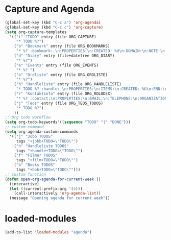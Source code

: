 #+STARTUP: content
* Capture and Agenda
#+begin_src emacs-lisp
  (global-set-key (kbd "C-c a") 'org-agenda)
  (global-set-key (kbd "C-c c") 'org-capture)
  (setq org-capture-templates
	'(("t" "TODO" entry (file ORG_CAPTURE)
	   "* TODO %?")
	  ("b" "Bookmark" entry (file ORG_BOOKMARKS)
	   "* %? :bookmark: \n:PROPERTIES:\n:CREATED: %U\n:DOMAIN:\n:NOTE:\n:END:\n")
	  ("d" "Diary" entry (file+datetree ORG_DIARY)
	   "* %?")
	  ("e" "Events" entry (file ORG_EVENTS)
	   "* %? ")
	  ("o" "Ordliste" entry (file ORG_ORDLISTE)
	   "* %?")
	  ("h" "Handleliste" entry (file ORG_HANDLELISTE)
	   "* TODO %? :handle: \n:PROPERTIES:\n:ITEMS:\n:CREATED: %U\n:END:\n")
	  ("r" "Kontaktinfo" entry (file ORG_ROLODEX)
	   "* %? :contact:\n:PROPERTIES:\n:EMAIL:\n:TELEPHONE:\n:ORGANIZATION:\n:NOTE:\n:END:\n")
	  ("j" "Teos" entry (file ORG_TEOS_TODOS)
	   "* TODO %?")
	  ))
  ;; Org todo workflow
  (setq org-todo-keywords'((sequence "TODO" "|" "DONE")))
  ;; custom command
  (setq org-agenda-custom-commands
	'(("j" "Jobb TODOS"
	   tags "+jobb+TODO=\"TODO\"")
	  ("h" "Handleliste TODOS"
	   tags "+handle+TODO=\"TODO\"")
	  ("f" "Filmer TODOS"
	   tags "+film+TODO=\"TODO\"")
	  ("b" "Books TODOS"
	   tags "+bok+TODO=\"TODO\"")))
  ;; custom function
  (defun open-org-agenda-for-current-week ()
    (interactive)
    (let ((current-prefix-arg '(4)))
      (call-interactively 'org-agenda-list))
    (message "Opening agenda for current week"))
#+end_src
* loaded-modules
#+begin_src emacs-lisp
  (add-to-list 'loaded-modules "agenda")
#+end_src

